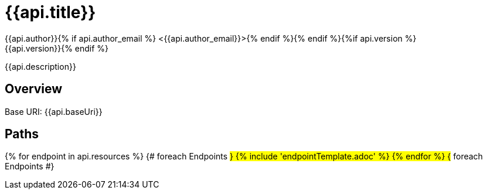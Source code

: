= {{api.title}}
:doctype: book
:icons: font
:icon-set: fa{% if style %}
:pdf-stylesdir: themes
:pdf-fontsdir: themes/fonts
:pdf-style: {{style}}{% endif %}
:source-highlighter: rouge{% if api.author %}
{{api.author}}{% if api.author_email %} <{{api.author_email}}>{% endif %}{% endif %}{%if api.version %}
{{api.version}}{% endif %}

{{api.description}}

== Overview
Base URI: {{api.baseUri}}

== Paths
{% for endpoint in api.resources %}                 {# foreach Endpoints #}
{% include 'endpointTemplate.adoc' %}
{% endfor %}                                        {# foreach Endpoints #}
